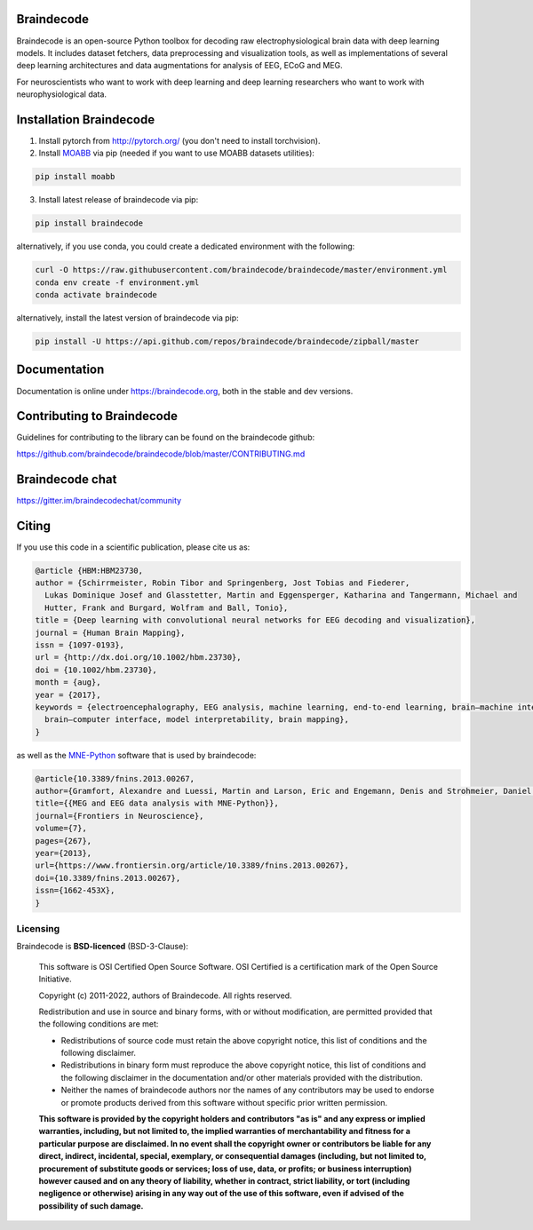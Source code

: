 .. image:: https://badges.gitter.im/braindecodechat/community.svg
   :alt: Join the chat at https://gitter.im/braindecodechat/community
   :target: https://gitter.im/braindecodechat/community?utm_source=badge&utm_medium=badge&utm_campaign=pr-badge&utm_content=badge

.. image:: https://github.com/braindecode/braindecode/workflows/tests-and-docs/badge.svg
   :target: https://github.com/braindecode/braindecode/actions

.. image:: https://circleci.com/gh/braindecode/braindecode.svg?style=svg
   :target: https://circleci.com/gh/braindecode/braindecode
   :alt: Doc build on CircleCI

.. image:: https://codecov.io/gh/braindecode/braindecode/branch/master/graph/badge.svg
   :target: https://codecov.io/gh/braindecode/braindecode
   :alt: Code Coverage

.. |Braindecode| image:: https://user-images.githubusercontent.com/42702466/177958779-b00628aa-9155-4c51-96d1-d8c345aff575.svg
.. _braindecode: braindecode.org/

Braindecode
===========

Braindecode is an open-source Python toolbox for decoding raw electrophysiological brain
data with deep learning models. It includes dataset fetchers, data preprocessing and
visualization tools, as well as implementations of several deep learning
architectures and data augmentations for analysis of EEG, ECoG and MEG.

For neuroscientists who want to work with deep learning and
deep learning researchers who want to work with neurophysiological data.


Installation Braindecode
========================

1. Install pytorch from http://pytorch.org/ (you don't need to install torchvision).

2. Install `MOABB <https://github.com/NeuroTechX/moabb>`_ via pip (needed if you want to use MOABB datasets utilities):

.. code-block:: bash

  pip install moabb

3. Install latest release of braindecode via pip:

.. code-block:: bash

  pip install braindecode

alternatively, if you use conda, you could create a dedicated environment with the following:

.. code-block:: bash

  curl -O https://raw.githubusercontent.com/braindecode/braindecode/master/environment.yml
  conda env create -f environment.yml
  conda activate braindecode

alternatively, install the latest version of braindecode via pip:

.. code-block:: bash

  pip install -U https://api.github.com/repos/braindecode/braindecode/zipball/master


Documentation
=============

Documentation is online under https://braindecode.org, both in the stable and dev versions.


Contributing to Braindecode
===========================

Guidelines for contributing to the library can be found on the braindecode github:

https://github.com/braindecode/braindecode/blob/master/CONTRIBUTING.md

Braindecode chat
================

https://gitter.im/braindecodechat/community

Citing
======

If you use this code in a scientific publication, please cite us as:

.. code-block:: bibtex

  @article {HBM:HBM23730,
  author = {Schirrmeister, Robin Tibor and Springenberg, Jost Tobias and Fiederer,
    Lukas Dominique Josef and Glasstetter, Martin and Eggensperger, Katharina and Tangermann, Michael and
    Hutter, Frank and Burgard, Wolfram and Ball, Tonio},
  title = {Deep learning with convolutional neural networks for EEG decoding and visualization},
  journal = {Human Brain Mapping},
  issn = {1097-0193},
  url = {http://dx.doi.org/10.1002/hbm.23730},
  doi = {10.1002/hbm.23730},
  month = {aug},
  year = {2017},
  keywords = {electroencephalography, EEG analysis, machine learning, end-to-end learning, brain–machine interface,
    brain–computer interface, model interpretability, brain mapping},
  }

as well as the `MNE-Python <https://mne.tools>`_ software that is used by braindecode:

.. code-block:: bibtex

  @article{10.3389/fnins.2013.00267,
  author={Gramfort, Alexandre and Luessi, Martin and Larson, Eric and Engemann, Denis and Strohmeier, Daniel and Brodbeck, Christian and Goj, Roman and Jas, Mainak and Brooks, Teon and Parkkonen, Lauri and Hämäläinen, Matti},
  title={{MEG and EEG data analysis with MNE-Python}},
  journal={Frontiers in Neuroscience},
  volume={7},
  pages={267},
  year={2013},
  url={https://www.frontiersin.org/article/10.3389/fnins.2013.00267},
  doi={10.3389/fnins.2013.00267},
  issn={1662-453X},
  }




Licensing
^^^^^^^^^

Braindecode is **BSD-licenced** (BSD-3-Clause):

    This software is OSI Certified Open Source Software.
    OSI Certified is a certification mark of the Open Source Initiative.

    Copyright (c) 2011-2022, authors of Braindecode.
    All rights reserved.

    Redistribution and use in source and binary forms, with or without
    modification, are permitted provided that the following conditions are met:

    * Redistributions of source code must retain the above copyright notice,
      this list of conditions and the following disclaimer.

    * Redistributions in binary form must reproduce the above copyright notice,
      this list of conditions and the following disclaimer in the documentation
      and/or other materials provided with the distribution.

    * Neither the names of braindecode authors nor the names of any
      contributors may be used to endorse or promote products derived from
      this software without specific prior written permission.

    **This software is provided by the copyright holders and contributors
    "as is" and any express or implied warranties, including, but not
    limited to, the implied warranties of merchantability and fitness for
    a particular purpose are disclaimed. In no event shall the copyright
    owner or contributors be liable for any direct, indirect, incidental,
    special, exemplary, or consequential damages (including, but not
    limited to, procurement of substitute goods or services; loss of use,
    data, or profits; or business interruption) however caused and on any
    theory of liability, whether in contract, strict liability, or tort
    (including negligence or otherwise) arising in any way out of the use
    of this software, even if advised of the possibility of such
    damage.**
